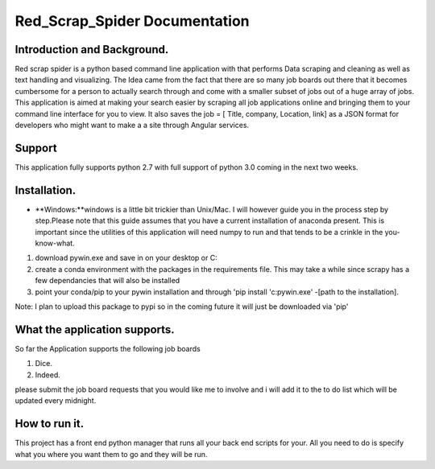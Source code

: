 Red_Scrap_Spider Documentation
==============================
Introduction and Background.
----------------------------

Red scrap spider is a python based command line application with that performs Data scraping and cleaning as well as text handling and visualizing.
The Idea came from the fact that there are so many job boards out there that it becomes cumbersome for a person to actually search through
and come with a smaller subset of jobs out of a huge array of jobs. This application is aimed at making your search easier by scraping all
job applications online and bringing them to  your command line interface for you to view. It also saves the job = [ Title, company, Location,
link] as a JSON format for developers who might want to make a a site through Angular services.

Support
-------
This application fully supports python 2.7 with full support of python 3.0 coming in the next two weeks.

Installation.
-------------
* **Windows:**windows is a little bit trickier than Unix/Mac. I will however guide you in the process step by step.Please note that this guide assumes that you have a current installation of anaconda present. This is important since the utilities of this application will need numpy to run and that tends to be a crinkle in the you-know-what.

1) download pywin.exe and save in on your desktop or C:\
2) create a conda environment with the packages in the requirements file. This may take a while since scrapy has a few dependancies that will also be installed
3) point your conda/pip to your pywin installation and through 'pip install 'c:\pywin.exe' -[path to the installation].

Note: I plan to upload this package to pypi so in the coming future it will just be downloaded via 'pip'

What the application supports.
------------------------------
So far the Application supports the following job boards

1) Dice.
2) Indeed.

please submit the job board requests that you would like me to involve and i will add it to the to do list which will be updated every midnight.

How to run it.
--------------
This project has a  front end python manager that runs all your back end scripts for your. All you need to do is specify what you where you want them to go and they will be run. 



